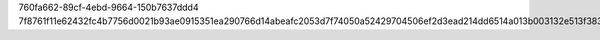760fa662-89cf-4ebd-9664-150b7637ddd4
7f8761f11e62432fc4b7756d0021b93ae0915351ea290766d14abeafc2053d7f74050a52429704506ef2d3ead214dd6514a013b003132e513f383b9d41c81d3b
